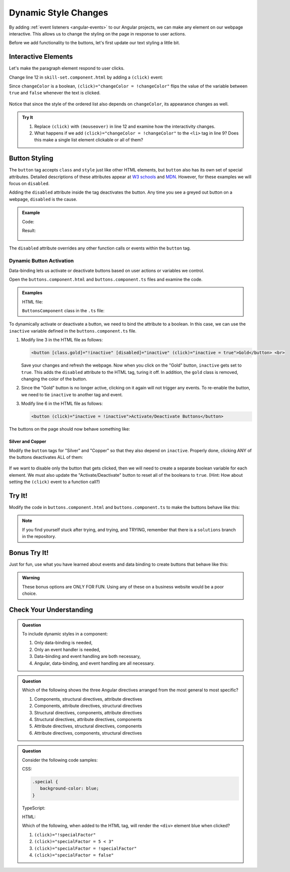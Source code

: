Dynamic Style Changes
======================

By adding :ref:`event listeners <angular-events>` to our Angular projects, we
can make any element on our webpage interactive. This allows us to change the
styling on the page in response to user actions.

Before we add functionality to the buttons, let's first update our text styling
a little bit.

Interactive Elements
---------------------

Let's make the paragraph element respond to user clicks.

Change line 12 in ``skill-set.component.html`` by adding a ``(click)`` event:

.. sourcecode:: html+ng2
   :linenos:

   <div class="skills">
      <h3>{{listHeading}}</h3>
      <ol [style.color]="alternateColor" [type]="bulletType">
         <li *ngFor="let skill of skills">{{skill}}</li>
      </ol>
      <hr>
      <h3>Copy of Skill List</h3>
      <ol [class.ol-style]="changeColor">
         <li *ngFor="let skill of skills">{{skill}}</li>
      </ol>
      <hr>
      <p [class.p-style]="!changeColor" (click)="changeColor = !changeColor">Here is some practice text...</p>
   </div>

Since ``changeColor`` is a boolean, ``(click)="changeColor = !changeColor"``
flips the value of the variable between ``true`` and ``false`` whenever the
text is clicked.

.. figure:: ./figures/lesson3-interactive-text-styling.gif
   :alt: Interactive text styling.

Notice that since the style of the ordered list also depends on
``changeColor``, its appearance changes as well.

.. admonition:: Try It

   #. Replace ``(click)`` with ``(mouseover)`` in line 12 and examine how the
      interactivity changes.
   #. What happens if we add ``(click)="changeColor = !changeColor"`` to the
      ``<li>`` tag in line 9? Does this make a single list element clickable
      or all of them?

Button Styling
---------------

The ``button`` tag accepts ``class`` and ``style`` just like other HTML
elements, but ``button`` also has its own set of special attributes. Detailed
descriptions of these attributes appear at
`W3 schools <https://www.w3schools.com/tags/tag_button.asp>`__ and
`MDN <https://developer.mozilla.org/en-US/docs/Web/HTML/Element/button>`__.
However, for these examples we will focus on ``disabled``.

Adding the ``disabled`` attribute inside the tag deactivates the button. Any
time you see a greyed out button on a webpage, ``disabled`` is the cause.

.. admonition:: Example

   Code:

   .. sourcecode:: html+ng2
      :linenos:

      <button [style.background]="lcLightBlue">Click Me!</button>
      <button disabled>Can't Click Me!</button>

   Result:

   .. figure:: ./figures/lesson3-disabled-example.png
      :alt: Result of ``disabled`` attribute.

The ``disabled`` attribute overrides any other function calls or events within
the ``button`` tag.

Dynamic Button Activation
^^^^^^^^^^^^^^^^^^^^^^^^^^

Data-binding lets us activate or deactivate buttons based on user actions or
variables we control.

Open the ``buttons.component.html`` and ``buttons.component.ts`` files and
examine the code.

.. admonition:: Examples

   HTML file:

   .. sourcecode:: html+ng2
      :linenos:

      <div class="buttons">
         <h3>{{buttonHeading}}</h3>
         <button class="gold">Gold</button> <br>
         <button class="silver">Silver</button> <br>
         <button class="copper">Copper</button> <hr>
         <button>Activate/Deactivate Buttons</button>
      </div>

   ``ButtonsComponent`` class in the ``.ts`` file:

   .. sourcecode:: typescript
      :linenos:

      export class ButtonsComponent implements OnInit {
         buttonHeading: string = "Buttons"
         inactive: boolean = false;

         constructor() { }

         ngOnInit() { }

      }

To dynamically activate or deactivate a button, we need to bind the attribute
to a boolean. In this case, we can use the ``inactive`` variable defined in the
``buttons.component.ts`` file.

#. Modify line 3 in the HTML file as follows:

   .. sourcecode:: html+ng2

      <button [class.gold]="!inactive" [disabled]="inactive" (click)="inactive = true">Gold</button> <br>

   Save your changes and refresh the webpage. Now when you click on the
   "Gold" button, ``inactive`` gets set to ``true``. This adds the ``disabled``
   attribute to the HTML tag, turing it off. In addition, the ``gold`` class is
   removed, changing the color of the button.
#. Since the "Gold" button is no longer active, clicking on it again will not
   trigger any events. To re-enable the button, we need to tie ``inactive`` to
   another tag and event.

#. Modify line 6 in the HTML file as follows:

   .. sourcecode:: html+ng2

      <button (click)="inactive = !inactive">Activate/Deactivate Buttons</button>

The buttons on the page should now behave something like:

.. figure:: ./figures/lesson3-one-button-activation.gif
   :alt: Activating and deactivating a button on click.

Silver and Copper
~~~~~~~~~~~~~~~~~~

Modify the ``button`` tags for "Silver" and "Copper" so that they also depend
on ``inactive``. Properly done, clicking ANY of the buttons deactivates ALL of
them:

.. figure:: ./figures/lesson3-three-button-activation.gif
   :alt: Activating and deactivating multiple buttons on click.

If we want to disable only the button that gets clicked, then we will need
to create a separate boolean variable for each element. We must also update the
"Activate/Deactivate" button to reset all of the booleans to ``true``. (Hint:
How about setting the ``(click)`` event to a function call?)

Try It!
--------

Modify the code in ``buttons.component.html`` and ``buttons.component.ts`` to
make the buttons behave like this:

.. figure:: ./figures/lesson3-final-button-behavior.gif
   :alt: Deactivating one button at a time.

.. admonition:: Note

   If you find yourself stuck after trying, and trying, and TRYING, remember that
   there is a ``solutions`` branch in the repository.

Bonus Try It!
---------------

Just for fun, use what you have learned about events and data binding to create
buttons that behave like this:

.. figure:: ./figures/lesson3-joke-buttons.gif
   :alt: Fun but frustrating buttons.

.. admonition:: Warning

   These bonus options are ONLY FOR FUN. Using any of these on a business
   website would be a poor choice.

Check Your Understanding
-------------------------

.. admonition:: Question

   To include dynamic styles in a component:

   #. Only data-binding is needed,
   #. Only an event handler is needed,
   #. Data-binding and event handling are both necessary,
   #. Angular, data-binding, and event handling are all necessary.

.. admonition:: Question

   Which of the following shows the three Angular directives arranged from the
   most general to most specific?

   #. Components, structural directives, attribute directives
   #. Components, attribute directives, structural directives
   #. Structural directives, components, attribute directives
   #. Structural directives, attribute directives, components
   #. Attribute directives, structural directives, components
   #. Attribute directives, components, structural directives


.. admonition:: Question

   Consider the following code samples:

   CSS:

   .. sourcecode:: css

      .special {
         background-color: blue;
      }

   TypeScript:

   .. sourcecode:: TypeScript
      :linenos:

      export class Component implements OnInit {

         specialFactor: boolean = false;

         constructor() { }

         ngOnInit() { }

      }

   HTML:

   .. sourcecode:: html+ng2
      :linenos:

      <div [class.special]="specialFactor">Very Special Content</div>

   Which of the following, when added to the HTML tag, will render the
   ``<div>`` element blue when clicked?

   #. ``(click)="!specialFactor"``
   #. ``(click)="specialFactor = 5 < 3"``
   #. ``(click)="specialFactor = !specialFactor"``
   #. ``(click)="specialFactor = false"``
